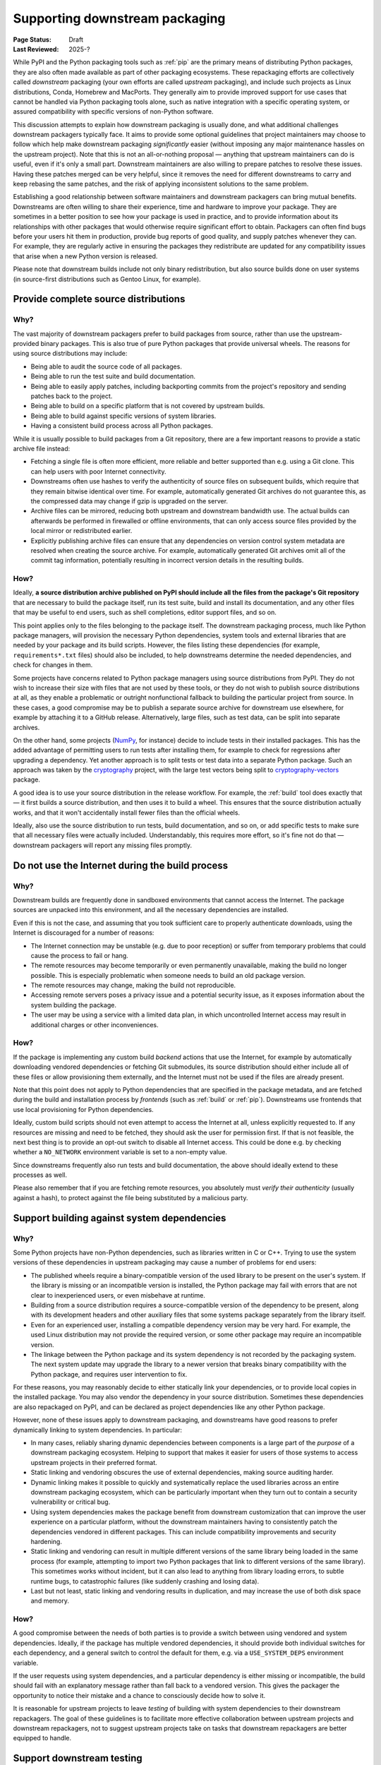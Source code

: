 .. _downstream-packaging:

===============================
Supporting downstream packaging
===============================

:Page Status: Draft
:Last Reviewed: 2025-?

While PyPI and the Python packaging tools such as :ref:`pip` are the primary
means of distributing Python packages, they are also often made available as part
of other packaging ecosystems. These repackaging efforts are collectively called
*downstream* packaging (your own efforts are called *upstream* packaging),
and include such projects as Linux distributions, Conda, Homebrew and MacPorts.
They generally aim to provide improved support for use cases that cannot be handled
via Python packaging tools alone, such as native integration with a specific operating
system, or assured compatibility with specific versions of non-Python software.

This discussion attempts to explain how downstream packaging is usually done,
and what additional challenges downstream packagers typically face. It aims
to provide some optional guidelines that project maintainers may choose to
follow which help make downstream packaging *significantly* easier
(without imposing any major maintenance hassles on the upstream project).
Note that this is not an all-or-nothing proposal — anything that upstream
maintainers can do is useful, even if it's only a small part. Downstream
maintainers are also willing to prepare patches to resolve these issues.
Having these patches merged can be very helpful, since it removes the need
for different downstreams to carry and keep rebasing the same patches,
and the risk of applying inconsistent solutions to the same problem.

Establishing a good relationship between software maintainers and downstream
packagers can bring mutual benefits. Downstreams are often willing to share
their experience, time and hardware to improve your package. They are
sometimes in a better position to see how your package is used in practice,
and to provide information about its relationships with other packages that
would otherwise require significant effort to obtain.
Packagers can often find bugs before your users hit them in production,
provide bug reports of good quality, and supply patches whenever they can.
For example, they are regularly active in ensuring the packages they redistribute
are updated for any compatibility issues that arise when a new Python version
is released.

Please note that downstream builds include not only binary redistribution,
but also source builds done on user systems (in source-first distributions
such as Gentoo Linux, for example).


.. _provide-complete-source-distributions:

Provide complete source distributions
-------------------------------------

Why?
~~~~

The vast majority of downstream packagers prefer to build packages from source,
rather than use the upstream-provided binary packages. This is also true
of pure Python packages that provide universal wheels. The reasons for using
source distributions may include:

- Being able to audit the source code of all packages.

- Being able to run the test suite and build documentation.

- Being able to easily apply patches, including backporting commits
  from the project's repository and sending patches back to the project.

- Being able to build on a specific platform that is not covered
  by upstream builds.

- Being able to build against specific versions of system libraries.

- Having a consistent build process across all Python packages.

While it is usually possible to build packages from a Git repository, there are
a few important reasons to provide a static archive file instead:

- Fetching a single file is often more efficient, more reliable and better
  supported than e.g. using a Git clone. This can help users with poor
  Internet connectivity.

- Downstreams often use hashes to verify the authenticity of source files
  on subsequent builds, which require that they remain bitwise identical over
  time. For example, automatically generated Git archives do not guarantee
  this, as the compressed data may change if gzip is upgraded on the server.

- Archive files can be mirrored, reducing both upstream and downstream
  bandwidth use. The actual builds can afterwards be performed in firewalled
  or offline environments, that can only access source files provided
  by the local mirror or redistributed earlier.

- Explicitly publishing archive files can ensure that any dependencies on version control
  system metadata are resolved when creating the source archive. For example, automatically
  generated Git archives omit all of the commit tag information, potentially resulting in
  incorrect version details in the resulting builds.

How?
~~~~

Ideally, **a source distribution archive published on PyPI should include all the files
from the package's Git repository** that are necessary to build the package
itself, run its test suite, build and install its documentation, and any other
files that may be useful to end users, such as shell completions, editor
support files, and so on.

This point applies only to the files belonging to the package itself.
The downstream packaging process, much like Python package managers, will
provision the necessary Python dependencies, system tools and external
libraries that are needed by your package and its build scripts. However,
the files listing these dependencies (for example, ``requirements*.txt`` files)
should also be included, to help downstreams determine the needed dependencies,
and check for changes in them.

Some projects have concerns related to Python package managers using source
distributions from PyPI. They do not wish to increase their size with files
that are not used by these tools, or they do not wish to publish source
distributions at all, as they enable a problematic or outright nonfunctional
fallback to building the particular project from source. In these cases, a good
compromise may be to publish a separate source archive for downstream use
elsewhere, for example by attaching it to a GitHub release. Alternatively,
large files, such as test data, can be split into separate archives.

On the other hand, some projects (NumPy_, for instance) decide to include tests
in their installed packages. This has the added advantage of permitting users to
run tests after installing them, for example to check for regressions
after upgrading a dependency. Yet another approach is to split tests or test
data into a separate Python package. Such an approach was taken by
the cryptography_ project, with the large test vectors being split
to cryptography-vectors_ package.

A good idea is to use your source distribution in the release workflow.
For example, the :ref:`build` tool does exactly that — it first builds a source
distribution, and then uses it to build a wheel. This ensures that the source
distribution actually works, and that it won't accidentally install fewer files
than the official wheels.

Ideally, also use the source distribution to run tests, build documentation,
and so on, or add specific tests to make sure that all necessary files were
actually included. Understandably, this requires more effort, so it's fine
not do that — downstream packagers will report any missing files promptly.


.. _no-internet-access-in-builds:

Do not use the Internet during the build process
------------------------------------------------

Why?
~~~~

Downstream builds are frequently done in sandboxed environments that cannot
access the Internet. The package sources are unpacked into this environment,
and all the necessary dependencies are installed.

Even if this is not the case, and assuming that you took sufficient care to
properly authenticate downloads, using the Internet is discouraged for a number
of reasons:

- The Internet connection may be unstable (e.g. due to poor reception)
  or suffer from temporary problems that could cause the process to fail
  or hang.

- The remote resources may become temporarily or even permanently
  unavailable, making the build no longer possible. This is especially
  problematic when someone needs to build an old package version.

- The remote resources may change, making the build not reproducible.

- Accessing remote servers poses a privacy issue and a potential
  security issue, as it exposes information about the system building
  the package.

- The user may be using a service with a limited data plan, in which
  uncontrolled Internet access may result in additional charges or other
  inconveniences.

How?
~~~~

If the package is implementing any custom build *backend* actions that use
the Internet, for example by automatically downloading vendored dependencies
or fetching Git submodules, its source distribution should either include all
of these files or allow provisioning them externally, and the Internet must not
be used if the files are already present.

Note that this point does not apply to Python dependencies that are specified
in the package metadata, and are fetched during the build and installation
process by *frontends* (such as :ref:`build` or :ref:`pip`). Downstreams use
frontends that use local provisioning for Python dependencies.

Ideally, custom build scripts should not even attempt to access the Internet
at all, unless explicitly requested to. If any resources are missing and need
to be fetched, they should ask the user for permission first. If that is not
feasible, the next best thing is to provide an opt-out switch to disable
all Internet access. This could be done e.g. by checking whether
a ``NO_NETWORK`` environment variable is set to a non-empty value.

Since downstreams frequently also run tests and build documentation, the above
should ideally extend to these processes as well.

Please also remember that if you are fetching remote resources, you absolutely
must *verify their authenticity* (usually against a hash), to protect against
the file being substituted by a malicious party.


.. _support-system-dependencies-in-builds:

Support building against system dependencies
--------------------------------------------

Why?
~~~~

Some Python projects have non-Python dependencies, such as libraries written
in C or C++. Trying to use the system versions of these dependencies
in upstream packaging may cause a number of problems for end users:

- The published wheels require a binary-compatible version of the used
  library to be present on the user's system. If the library is missing
  or an incompatible version is installed, the Python package may fail with errors
  that are not clear to inexperienced users, or even misbehave at runtime.

- Building from a source distribution requires a source-compatible version
  of the dependency to be present, along with its development headers
  and other auxiliary files that some systems package separately
  from the library itself.

- Even for an experienced user, installing a compatible dependency version
  may be very hard. For example, the used Linux distribution may not provide
  the required version, or some other package may require an incompatible
  version.

- The linkage between the Python package and its system dependency is not
  recorded by the packaging system. The next system update may upgrade
  the library to a newer version that breaks binary compatibility with
  the Python package, and requires user intervention to fix.

For these reasons, you may reasonably decide to either statically link
your dependencies, or to provide local copies in the installed package.
You may also vendor the dependency in your source distribution. Sometimes
these dependencies are also repackaged on PyPI, and can be declared as
project dependencies like any other Python package.

However, none of these issues apply to downstream packaging, and downstreams
have good reasons to prefer dynamically linking to system dependencies.
In particular:

- In many cases, reliably sharing dynamic dependencies between components is a large part
  of the *purpose* of a downstream packaging ecosystem. Helping to support that makes it
  easier for users of those systems to access upstream projects in their preferred format.

- Static linking and vendoring obscures the use of external dependencies,
  making source auditing harder.

- Dynamic linking makes it possible to quickly and systematically replace the used
  libraries across an entire downstream packaging ecosystem, which can be particularly
  important when they turn out to contain a security vulnerability or critical bug.

- Using system dependencies makes the package benefit from downstream
  customization that can improve the user experience on a particular platform,
  without the downstream maintainers having to consistently patch
  the dependencies vendored in different packages. This can include
  compatibility improvements and security hardening.

- Static linking and vendoring can result in multiple different versions of the
  same library being loaded in the same process (for example, attempting to
  import two Python packages that link to different versions of the same library).
  This sometimes works without incident, but it can also lead to anything from library
  loading errors, to subtle runtime bugs, to catastrophic failures (like suddenly
  crashing and losing data).

- Last but not least, static linking and vendoring results in duplication,
  and may increase the use of both disk space and memory.

How?
~~~~

A good compromise between the needs of both parties is to provide a switch
between using vendored and system dependencies. Ideally, if the package has
multiple vendored dependencies, it should provide both individual switches
for each dependency, and a general switch to control the default for them,
e.g. via a ``USE_SYSTEM_DEPS`` environment variable.

If the user requests using system dependencies, and a particular dependency
is either missing or incompatible, the build should fail with an explanatory
message rather than fall back to a vendored version. This gives the packager
the opportunity to notice their mistake and a chance to consciously decide
how to solve it.

It is reasonable for upstream projects to leave *testing* of building with
system dependencies to their downstream repackagers. The goal of these guidelines
is to facilitate more effective collaboration between upstream projects and downstream
repackagers, not to suggest upstream projects take on tasks that downstream repackagers
are better equipped to handle.

.. _support-downstream-testing:

Support downstream testing
--------------------------

Why?
~~~~

A variety of downstream projects run some degree of testing on the packaged
Python projects. Depending on the particular case, this can range from minimal
smoke testing to comprehensive runs of the complete test suite. There can
be various reasons for doing this, for example:

- Verifying that the downstream packaging did not introduce any bugs.

- Testing on additional platforms that are not covered by upstream testing.

- Finding subtle bugs that can only be reproduced with particular hardware,
  system package versions, and so on.

- Testing the released package against newer (or older) dependency versions than
  the ones present during upstream release testing.

- Testing the package in an environment closely resembling the production
  setup. This can detect issues caused by non-trivial interactions between
  different installed packages, including packages that are not dependencies
  of your package, but nevertheless can cause issues.

- Testing the released package against newer Python versions (including
  newer point releases), or less tested Python implementations such as PyPy.

Admittedly, sometimes downstream testing may yield false positives or bug
reports about scenarios the upstream project is not interested in supporting.
However, perhaps even more often it does provide early notice of problems,
or find non-trivial bugs that would otherwise cause issues for the upstream
project's users. While mistakes do happen, the majority of downstream packagers
are doing their best to double-check their results, and help upstream
maintainers triage and fix the bugs that they reported.

How?
~~~~

There are a number of things that upstream projects can do to help downstream
repackagers test their packages efficiently and effectively, including some of the suggestions
already mentioned above. These are typically improvements that make the test suite more
reliable and easier to use for everyone, not just downstream packagers.
Some specific suggestions are:

- Include the test files and fixtures in the source distribution, or make it
  possible to easily download them separately.

- Do not write to the package directories during testing. Downstream test
  setups sometimes run tests on top of the installed package, and modifications
  performed during testing and temporary test files may end up being part
  of the installed package!

- Make the test suite work offline. Mock network interactions, using
  packages such as responses_ or vcrpy_. If that is not possible, make it
  possible to easily disable the tests using Internet access, e.g. via a pytest_
  marker. Use pytest-socket_ to verify that your tests work offline. This
  often makes your own test workflows faster and more reliable as well.

- Make your tests work without a specialized setup, or perform the necessary
  setup as part of test fixtures. Do not ever assume that you can connect
  to system services such as databases — in an extreme case, you could crash
  a production service!

- If your package has optional dependencies, make their tests optional as
  well. Either skip them if the needed packages are not installed, or add
  markers to make deselecting easy.

- More generally, add markers to tests with special requirements. These can
  include e.g. significant space usage, significant memory usage, long runtime,
  incompatibility with parallel testing.

- Do not assume that the test suite will be run with ``-Werror``. Downstreams
  often need to disable that, as it causes false positives, e.g. due to newer
  dependency versions. Assert for warnings using ``pytest.warns()`` rather
  than ``pytest.raises()``!

- Aim to make your test suite reliable and reproducible. Avoid flaky tests.
  Avoid depending on specific platform details, don't rely on exact results
  of floating-point computation, or timing of operations, and so on. Fuzzing
  has its advantages, but you want to have static test cases for completeness
  as well.

- Split tests by their purpose, and make it easy to skip categories that are
  irrelevant or problematic. Since the primary purpose of downstream testing
  is to ensure that the package itself works, downstreams are not generally interested
  in tasks such as checking code coverage, code formatting, typechecking or running
  benchmarks. These tests can fail as dependencies are upgraded or the system
  is under load, without actually affecting the package itself.

- If your test suite takes significant time to run, support testing
  in parallel. Downstreams often maintain a large number of packages,
  and testing them all takes a lot of time. Using pytest-xdist_ can help them
  avoid bottlenecks.

- Ideally, support running your test suite via ``pytest``. pytest_ has many
  command-line arguments that are truly helpful to downstreams, such as
  the ability to conveniently deselect tests, rerun flaky tests
  (via pytest-rerunfailures_), add a timeout to prevent tests from hanging
  (via pytest-timeout_) or run tests in parallel (via pytest-xdist_).
  Note that test suites don't need to be *written* with ``pytest`` to be
  *executed* with ``pytest``: ``pytest`` is able to find and execute almost
  all test cases that are compatible with the standard library's ``unittest``
  test discovery.


.. _aim-for-stable-releases:

Aim for stable releases
-----------------------

Why?
~~~~

Many downstreams provide stable release channels in addition to the main
package streams. The goal of these channels is to provide more conservative
upgrades to users with higher stability needs. These users often prefer
to trade having the newest features available for lower risk of issues.

While the exact policies differ, an important criterion for including a new
package version in a stable release channel is for it to be available in testing
for some time already, and have no known major regressions. For example,
in Gentoo Linux a package is usually marked stable after being available
in testing for a month, and being tested against the versions of its
dependencies that are marked stable at the time.

However, there are circumstances which demand more prompt action. For example,
if a security vulnerability or a major bug is found in the version that is
currently available in the stable channel, the downstream is facing a need
to resolve it. In this case, they need to consider various options, such as:

- putting a new version in the stable channel early,

- adding patches to the version currently published,

- or even downgrading the stable channel to an earlier release.

Each of these options involves certain risks and a certain amount of work,
and packagers needs to weigh them to determine the course of action.

How?
~~~~

There are some things that upstreams can do to tailor their workflow to stable
release channels. These actions often are beneficial to the package's users
as well. Some specific suggestions are:

- Adjust the release frequency to the rate of code changes. Packages that
  are released rarely often bring significant changes with every release,
  and a higher risk of accidental regressions.

- Avoid mixing bug fixes and new features, if possible. In particular, if there
  are known bug fixes merged already, consider making a new release before
  merging feature branches.

- Consider making prereleases after major changes, to provide more testing
  opportunities for users and downstreams willing to opt-in.

- If your project is subject to very intense development, consider splitting
  one or more branches that include a more conservative subset of commits,
  and are released separately. For example, Django_ currently maintains three
  release branches in addition to main.

- Even if you don't wish to maintain additional branches permanently, consider
  making additional patch releases with minimal changes to the previous
  version, especially when a security vulnerability is discovered.

- Split your changes into focused commits that address one problem at a time,
  to make it easier to cherry-pick changes to earlier releases when necessary.


.. _responses: https://pypi.org/project/responses/
.. _vcrpy: https://pypi.org/project/vcrpy/
.. _pytest-socket: https://pypi.org/project/pytest-socket/
.. _pytest-xdist: https://pypi.org/project/pytest-xdist/
.. _pytest: https://pytest.org/
.. _pytest-rerunfailures: https://pypi.org/project/pytest-rerunfailures/
.. _pytest-timeout: https://pypi.org/project/pytest-timeout/
.. _Django: https://www.djangoproject.com/
.. _NumPy: https://numpy.org/
.. _cryptography: https://pypi.org/project/cryptography/
.. _cryptography-vectors: https://pypi.org/project/cryptography-vectors/
